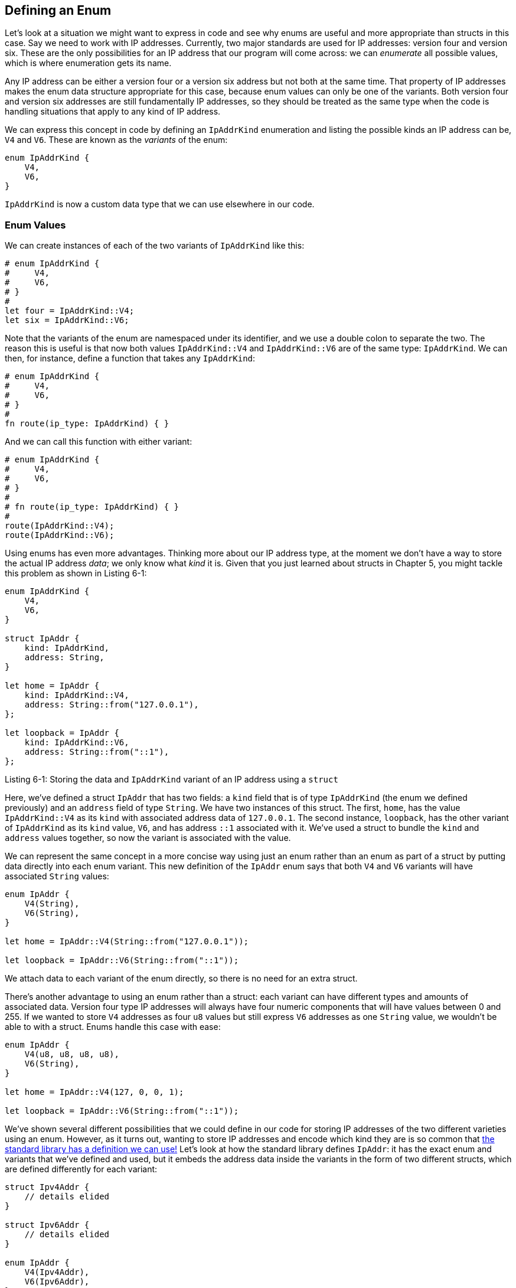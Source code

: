 [[defining-an-enum]]
== Defining an Enum

Let’s look at a situation we might want to express in code and see why enums are useful and more appropriate than structs in this case. Say we need to work with IP addresses. Currently, two major standards are used for IP addresses: version four and version six. These are the only possibilities for an IP address that our program will come across: we can _enumerate_ all possible values, which is where enumeration gets its name.

Any IP address can be either a version four or a version six address but not both at the same time. That property of IP addresses makes the enum data structure appropriate for this case, because enum values can only be one of the variants. Both version four and version six addresses are still fundamentally IP addresses, so they should be treated as the same type when the code is handling situations that apply to any kind of IP address.

We can express this concept in code by defining an `IpAddrKind` enumeration and listing the possible kinds an IP address can be, `V4` and `V6`. These are known as the _variants_ of the enum:

[source,rust]
----
enum IpAddrKind {
    V4,
    V6,
}
----

`IpAddrKind` is now a custom data type that we can use elsewhere in our code.

[[enum-values]]
=== Enum Values

We can create instances of each of the two variants of `IpAddrKind` like this:

[source,rust]
----
# enum IpAddrKind {
#     V4,
#     V6,
# }
#
let four = IpAddrKind::V4;
let six = IpAddrKind::V6;
----

Note that the variants of the enum are namespaced under its identifier, and we use a double colon to separate the two. The reason this is useful is that now both values `IpAddrKind::V4` and `IpAddrKind::V6` are of the same type: `IpAddrKind`. We can then, for instance, define a function that takes any `IpAddrKind`:

[source,rust]
----
# enum IpAddrKind {
#     V4,
#     V6,
# }
#
fn route(ip_type: IpAddrKind) { }
----

And we can call this function with either variant:

[source,rust]
----
# enum IpAddrKind {
#     V4,
#     V6,
# }
#
# fn route(ip_type: IpAddrKind) { }
#
route(IpAddrKind::V4);
route(IpAddrKind::V6);
----

Using enums has even more advantages. Thinking more about our IP address type, at the moment we don’t have a way to store the actual IP address _data_; we only know what _kind_ it is. Given that you just learned about structs in Chapter 5, you might tackle this problem as shown in Listing 6-1:

[source,rust]
----
enum IpAddrKind {
    V4,
    V6,
}

struct IpAddr {
    kind: IpAddrKind,
    address: String,
}

let home = IpAddr {
    kind: IpAddrKind::V4,
    address: String::from("127.0.0.1"),
};

let loopback = IpAddr {
    kind: IpAddrKind::V6,
    address: String::from("::1"),
};
----

Listing 6-1: Storing the data and `IpAddrKind` variant of an IP address using a `struct`

Here, we’ve defined a struct `IpAddr` that has two fields: a `kind` field that is of type `IpAddrKind` (the enum we defined previously) and an `address` field of type `String`. We have two instances of this struct. The first, `home`, has the value `IpAddrKind::V4` as its `kind` with associated address data of `127.0.0.1`. The second instance, `loopback`, has the other variant of `IpAddrKind` as its `kind` value, `V6`, and has address `::1` associated with it. We’ve used a struct to bundle the `kind` and `address` values together, so now the variant is associated with the value.

We can represent the same concept in a more concise way using just an enum rather than an enum as part of a struct by putting data directly into each enum variant. This new definition of the `IpAddr` enum says that both `V4` and `V6` variants will have associated `String` values:

[source,rust]
----
enum IpAddr {
    V4(String),
    V6(String),
}

let home = IpAddr::V4(String::from("127.0.0.1"));

let loopback = IpAddr::V6(String::from("::1"));
----

We attach data to each variant of the enum directly, so there is no need for an extra struct.

There’s another advantage to using an enum rather than a struct: each variant can have different types and amounts of associated data. Version four type IP addresses will always have four numeric components that will have values between 0 and 255. If we wanted to store `V4` addresses as four `u8` values but still express `V6` addresses as one `String` value, we wouldn’t be able to with a struct. Enums handle this case with ease:

[source,rust]
----
enum IpAddr {
    V4(u8, u8, u8, u8),
    V6(String),
}

let home = IpAddr::V4(127, 0, 0, 1);

let loopback = IpAddr::V6(String::from("::1"));
----

We’ve shown several different possibilities that we could define in our code for storing IP addresses of the two different varieties using an enum. However, as it turns out, wanting to store IP addresses and encode which kind they are is so common that link:../../std/net/enum.IpAddr.html[the standard library has a definition we can use!] Let’s look at how the standard library defines `IpAddr`: it has the exact enum and variants that we’ve defined and used, but it embeds the address data inside the variants in the form of two different structs, which are defined differently for each variant:

[source,rust]
----
struct Ipv4Addr {
    // details elided
}

struct Ipv6Addr {
    // details elided
}

enum IpAddr {
    V4(Ipv4Addr),
    V6(Ipv6Addr),
}
----

This code illustrates that you can put any kind of data inside an enum variant: strings, numeric types, or structs, for example. You can even include another enum! Also, standard library types are often not much more complicated than what you might come up with.

Note that even though the standard library contains a definition for `IpAddr`, we can still create and use our own definition without conflict because we haven’t brought the standard library’s definition into our scope. We’ll talk more about importing types in Chapter 7.

Let’s look at another example of an enum in Listing 6-2: this one has a wide variety of types embedded in its variants:

[source,rust]
----
enum Message {
    Quit,
    Move { x: i32, y: i32 },
    Write(String),
    ChangeColor(i32, i32, i32),
}
----

Listing 6-2: A `Message` enum whose variants each store different amounts and types of values

This enum has four variants with different types:

* `Quit` has no data associated with it at all.
* `Move` includes an anonymous struct inside it.
* `Write` includes a single `String`.
* `ChangeColor` includes three `i32`s.

Defining an enum with variants like the ones in Listing 6-2 is similar to defining different kinds of struct definitions except the enum doesn’t use the `struct` keyword and all the variants are grouped together under the `Message` type. The following structs could hold the same data that the preceding enum variants hold:

[source,rust]
----
struct QuitMessage; // unit struct
struct MoveMessage {
    x: i32,
    y: i32,
}
struct WriteMessage(String); // tuple struct
struct ChangeColorMessage(i32, i32, i32); // tuple struct
----

But if we used the different structs, which each have their own type, we wouldn’t be able to as easily define a function that could take any of these kinds of messages as we could with the `Message` enum defined in Listing 6-2, which is a single type.

There is one more similarity between enums and structs: just as we’re able to define methods on structs using `impl`, we’re also able to define methods on enums. Here’s a method named `call` that we could define on our `Message` enum:

[source,rust]
----
# enum Message {
#     Quit,
#     Move { x: i32, y: i32 },
#     Write(String),
#     ChangeColor(i32, i32, i32),
# }
#
impl Message {
    fn call(&self) {
        // method body would be defined here
    }
}

let m = Message::Write(String::from("hello"));
m.call();
----

The body of the method would use `self` to get the value that we called the method on. In this example, we’ve created a variable `m` that has the value `Message::Write("hello")`, and that is what `self` will be in the body of the `call` method when `m.call()` runs.

Let’s look at another enum in the standard library that is very common and useful: `Option`.

[[the-option-enum-and-its-advantages-over-null-values]]
=== The `Option` Enum and Its Advantages Over Null Values

In the previous section, we looked at how the `IpAddr` enum let us use Rust’s type system to encode more information than just the data into our program. This section explores a case study of `Option`, which is another enum defined by the standard library. The `Option` type is used in many places because it encodes the very common scenario in which a value could be something or it could be nothing. Expressing this concept in terms of the type system means the compiler can check that you’ve handled all the cases you should be handling, which can prevent bugs that are extremely common in other programming languages.

Programming language design is often thought of in terms of which features you include, but the features you exclude are important too. Rust doesn’t have the null feature that many other languages have. _Null_ is a value that means there is no value there. In languages with null, variables can always be in one of two states: null or not-null.

In “Null References: The Billion Dollar Mistake,” Tony Hoare, the inventor of null, has this to say:

_______________________________________________________________________________________________________________________________________________________________________________________________________________________________________________________________________________________________________________________________________________________________________________________________________________________________________________________________________________________________________________________________________________________________________
I call it my billion-dollar mistake. At that time, I was designing the first comprehensive type system for references in an object-oriented language. My goal was to ensure that all use of references should be absolutely safe, with checking performed automatically by the compiler. But I couldn't resist the temptation to put in a null reference, simply because it was so easy to implement. This has led to innumerable errors, vulnerabilities, and system crashes, which have probably caused a billion dollars of pain and damage in the last forty years.
_______________________________________________________________________________________________________________________________________________________________________________________________________________________________________________________________________________________________________________________________________________________________________________________________________________________________________________________________________________________________________________________________________________________________________

The problem with null values is that if you try to actually use a value that’s null as if it is a not-null value, you’ll get an error of some kind. Because this null or not-null property is pervasive, it’s extremely easy to make this kind of error.

However, the concept that null is trying to express is still a useful one: a null is a value that is currently invalid or absent for some reason.

The problem isn’t with the actual concept but with the particular implementation. As such, Rust does not have nulls, but it does have an enum that can encode the concept of a value being present or absent. This enum is `Option<T>`, and it is link:../../std/option/enum.Option.html[defined by the standard library] as follows:

[source,rust]
----
enum Option<T> {
    Some(T),
    None,
}
----

The `Option<T>` enum is so useful that it’s even included in the prelude; you don’t need to import it explicitly. In addition, so are its variants: you can use `Some` and `None` directly without prefixing them with `Option::`. `Option<T>` is still just a regular enum, and `Some(T)` and `None` are still variants of type `Option<T>`.

The `<T>` syntax is a feature of Rust we haven’t talked about yet. It’s a generic type parameter, and we’ll cover generics in more detail in Chapter 10. For now, all you need to know is that `<T>` means the `Some` variant of the `Option` enum can hold one piece of data of any type. Here are some examples of using `Option` values to hold number types and string types:

[source,rust]
----
let some_number = Some(5);
let some_string = Some("a string");

let absent_number: Option<i32> = None;
----

If we use `None` rather than `Some`, we need to tell Rust what type of `Option<T>` we have, because the compiler can't infer the type that the `Some` variant will hold by looking only at a `None` value.

When we have a `Some` value, we know that a value is present, and the value is held within the `Some`. When we have a `None` value, in some sense, it means the same thing as null: we don’t have a valid value. So why is having `Option<T>` any better than having null?

In short, because `Option<T>` and `T` (where `T` can be any type) are different types, the compiler won’t let us use an `Option<T>` value as if it was definitely a valid value. For example, this code won’t compile because it’s trying to compare an `Option<i8>` to an `i8`:

[source,rust,ignore]
----
let x: i8 = 5;
let y: Option<i8> = Some(5);

let sum = x + y;
----

If we run this code, we get an error message like this:

[source,text]
----
error[E0277]: the trait bound `i8: std::ops::Add<std::option::Option<i8>>` is
not satisfied
 -->
  |
7 | let sum = x + y;
  |           ^^^^^
  |
----

Intense! In effect, this error message means that Rust doesn’t understand how to add an `Option<i8>` and an `i8`, because they’re different types. When we have a value of a type like `i8` in Rust, the compiler will ensure that we always have a valid value. We can proceed confidently without having to check for null before using that value. Only when we have an `Option<i8>` (or whatever type of value we’re working with) do we have to worry about possibly not having a value, and the compiler will make sure we handle that case before using the value.

In other words, you have to convert an `Option<T>` to a `T` before you can perform `T` operations with it. Generally, this helps catch one of the most common issues with null: assuming that something isn’t null when it actually is.

Not having to worry about missing an assumption of having a not-null value helps you to be more confident in your code. In order to have a value that can possibly be null, you must explicitly opt in by making the type of that value `Option<T>`. Then, when you use that value, you are required to explicitly handle the case when the value is null. Everywhere that a value has a type that isn’t an `Option<T>`, you _can_ safely assume that the value isn’t null. This was a deliberate design decision for Rust to limit null’s pervasiveness and increase the safety of Rust code.

So, how do you get the `T` value out of a `Some` variant when you have a value of type `Option<T>` so you can use that value? The `Option<T>` enum has a large number of methods that are useful in a variety of situations; you can check them out in link:../../std/option/enum.Option.html[its documentation]. Becoming familiar with the methods on `Option<T>` will be extremely useful in your journey with Rust.

In general, in order to use an `Option<T>` value, we want to have code that will handle each variant. We want some code that will run only when we have a `Some(T)` value, and this code is allowed to use the inner `T`. We want some other code to run if we have a `None` value, and that code doesn’t have a `T` value available. The `match` expression is a control flow construct that does just this when used with enums: it will run different code depending on which variant of the enum it has, and that code can use the data inside the matching value.
